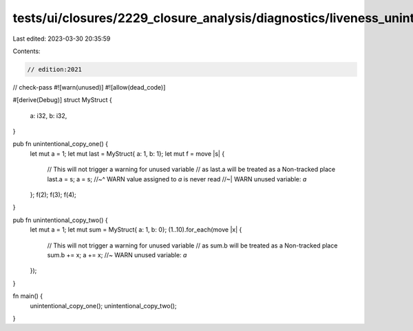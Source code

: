 tests/ui/closures/2229_closure_analysis/diagnostics/liveness_unintentional_copy.rs
==================================================================================

Last edited: 2023-03-30 20:35:59

Contents:

.. code-block:: rs

    // edition:2021

// check-pass
#![warn(unused)]
#![allow(dead_code)]

#[derive(Debug)]
struct MyStruct {
    a: i32,
    b: i32,
}

pub fn unintentional_copy_one() {
    let mut a = 1;
    let mut last = MyStruct{ a: 1, b: 1};
    let mut f = move |s| {
        // This will not trigger a warning for unused variable
        // as last.a will be treated as a Non-tracked place
        last.a = s;
        a = s;
        //~^ WARN value assigned to `a` is never read
        //~| WARN unused variable: `a`
    };
    f(2);
    f(3);
    f(4);
}

pub fn unintentional_copy_two() {
    let mut a = 1;
    let mut sum = MyStruct{ a: 1, b: 0};
    (1..10).for_each(move |x| {
        // This will not trigger a warning for unused variable
        // as sum.b will be treated as a Non-tracked place
        sum.b += x;
        a += x; //~ WARN unused variable: `a`
    });
}

fn main() {
    unintentional_copy_one();
    unintentional_copy_two();
}


